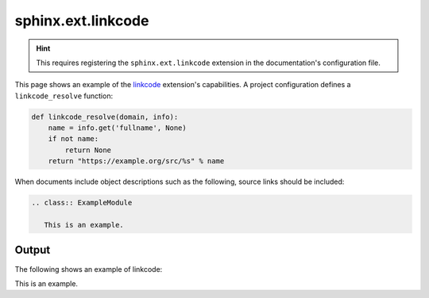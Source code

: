 sphinx.ext.linkcode
===================

.. hint::

    This requires registering the ``sphinx.ext.linkcode`` extension in the
    documentation's configuration file.

This page shows an example of the linkcode_ extension's capabilities. A
project configuration defines a ``linkcode_resolve`` function:

.. code-block:: python

    def linkcode_resolve(domain, info):
        name = info.get('fullname', None)
        if not name:
            return None
        return "https://example.org/src/%s" % name

When documents include object descriptions such as the following, source
links should be included:

.. code-block:: none

    .. class:: ExampleModule

       This is an example.

Output
------

The following shows an example of linkcode:

.. module:: linkcode_example

.. class:: ExampleModule

   This is an example.


.. references ------------------------------------------------------------------

.. _linkcode: https://www.sphinx-doc.org/en/master/usage/extensions/linkcode.html

